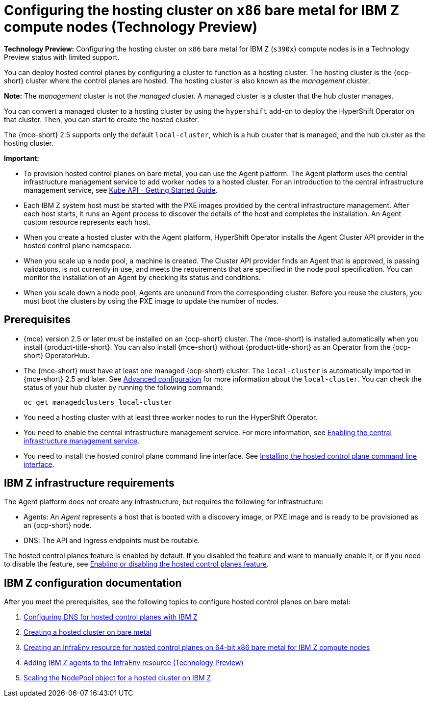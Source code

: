 [#configuring-hosting-service-cluster-ibmz]
= Configuring the hosting cluster on `x86` bare metal for IBM Z compute nodes (Technology Preview)

**Technology Preview:** Configuring the hosting cluster on `x86` bare metal for IBM Z (`s390x`) compute nodes is in a Technology Preview status with limited support.

You can deploy hosted control planes by configuring a cluster to function as a hosting cluster. The hosting cluster is the {ocp-short} cluster where the control planes are hosted. The hosting cluster is also known as the _management_ cluster. 

*Note:* The _management_ cluster is not the _managed_ cluster. A managed cluster is a cluster that the hub cluster manages.

You can convert a managed cluster to a hosting cluster by using the `hypershift` add-on to deploy the HyperShift Operator on that cluster. Then, you can start to create the hosted cluster. 

The {mce-short} 2.5 supports only the default `local-cluster`, which is a hub cluster that is managed, and the hub cluster as the hosting cluster.

*Important:*

- To provision hosted control planes on bare metal, you can use the Agent platform. The Agent platform uses the central infrastructure management service to add worker nodes to a hosted cluster. For an introduction to the central infrastructure management service, see link:https://github.com/openshift/assisted-service/blob/master/docs/hive-integration/kube-api-getting-started.md[Kube API - Getting Started Guide].

- Each IBM Z system host must be started with the PXE images provided by the central infrastructure management. After each host starts, it runs an Agent process to discover the details of the host and completes the installation. An Agent custom resource represents each host.

- When you create a hosted cluster with the Agent platform, HyperShift Operator installs the Agent Cluster API provider in the hosted control plane namespace.

- When you scale up a node pool, a machine is created. The Cluster API provider finds an Agent that is approved, is passing validations, is not currently in use, and meets the requirements that are specified in the node pool specification. You can monitor the installation of an Agent by checking its status and conditions.

- When you scale down a node pool, Agents are unbound from the corresponding cluster. Before you reuse the clusters, you must boot the clusters by using the PXE image to update the number of nodes.

[#hosting-service-cluster-configure-prereq-ibmz]
== Prerequisites

* {mce} version 2.5 or later must be installed on an {ocp-short} cluster. The {mce-short} is installed automatically when you install {product-title-short}. You can also install {mce-short} without {product-title-short} as an Operator from the {ocp-short} OperatorHub.

* The {mce-short} must have at least one managed {ocp-short} cluster. The `local-cluster` is automatically imported in {mce-short} 2.5 and later. See xref:../install_upgrade/adv_config_install.adoc#advanced-config-engine[Advanced configuration] for more information about the `local-cluster`. You can check the status of your hub cluster by running the following command:

+
[source,bash]
----
oc get managedclusters local-cluster
----

* You need a hosting cluster with at least three worker nodes to run the HyperShift Operator.

* You need to enable the central infrastructure management service. For more information, see  xref:../cluster_lifecycle/cim_enable.adoc#enable-cim[Enabling the central infrastructure management service].

* You need to install the hosted control plane command line interface. See xref:../hosted_control_planes/install_hcp_cli.adoc#hosted-install-cli[Installing the hosted control plane command line interface].

[#infrastructure-reqs-ibmz]
== IBM Z infrastructure requirements

The Agent platform does not create any infrastructure, but requires the following for infrastructure:

* Agents: An _Agent_ represents a host that is booted with a discovery image, or PXE image and is ready to be provisioned as an {ocp-short} node.

* DNS: The API and Ingress endpoints must be routable.

The hosted control planes feature is enabled by default. If you disabled the feature and want to manually enable it, or if you need to disable the feature, see xref:../hosted_control_planes/enable_or_disable_hosted.adoc#enable-or-disable-hosted-control-planes[Enabling or disabling the hosted control planes feature].

[#ibm-z-doc]
== IBM Z configuration documentation 

After you meet the prerequisites, see the following topics to configure hosted control planes on bare metal:

. xref:../hosted_control_planes/config_dns_ibmz.adoc#configuring-dns-hosted-control-plane-ibmz[Configuring DNS for hosted control planes with IBM Z]
. xref:../hosted_control_planes/create_cluster_bm.adoc#creating-a-hosted-cluster-bm[Creating a hosted cluster on bare metal]
. xref:../hosted_control_planes/create_infraenv_ibmpower.adoc#hosted-control-planes-create-infraenv-ibmpower[Creating an InfraEnv resource for hosted control planes on 64-bit x86 bare metal for IBM Z compute nodes]
. xref:../hosted_control_planes/add_agents_ibmz.adoc#hosted-bare-metal-adding-agents-ibmz[Adding IBM Z agents to the InfraEnv resource (Technology Preview)]
. xref:../hosted_control_planes/scale_nodepool_hosted_ibmpower.adoc#scaling-the-nodepool-ibmz[Scaling the NodePool object for a hosted cluster on IBM Z]
